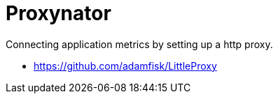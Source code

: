 # Proxynator

Connecting application metrics by setting up a http proxy.

* https://github.com/adamfisk/LittleProxy